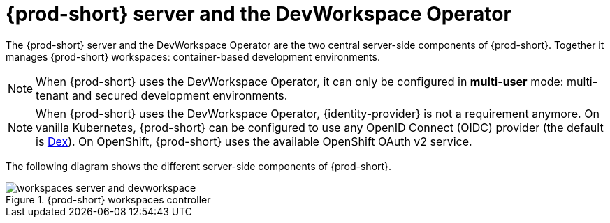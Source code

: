 
[id="{prod-id-short}-workspace-controller-with-dw_{context}"]
= {prod-short} server and the DevWorkspace Operator

The {prod-short} server and the DevWorkspace Operator are the two central server-side components of {prod-short}. Together it manages {prod-short} workspaces: container-based development environments.

NOTE: When {prod-short} uses the DevWorkspace Operator, it can only be configured in **multi-user** mode: multi-tenant and secured development environments.

NOTE: When {prod-short} uses the DevWorkspace Operator, {identity-provider} is not a requirement anymore. On vanilla Kubernetes, {prod-short} can be configured to use any OpenID Connect (OIDC) provider (the default is https://dexidp.io/[Dex]). On OpenShift, {prod-short} uses the available OpenShift OAuth v2 service.

The following diagram shows the different server-side components of {prod-short}.

.{prod-short} workspaces controller
image::architecture/workspaces-server-and-devworkspace.png[]
